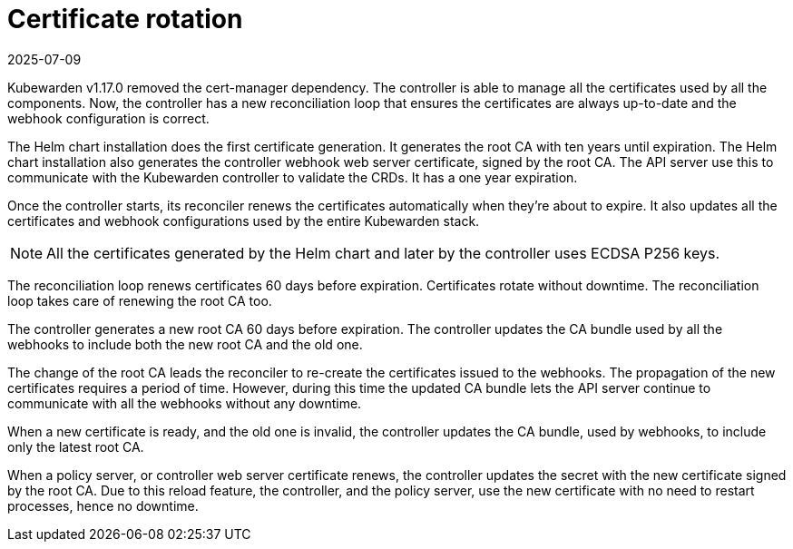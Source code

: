 = Certificate rotation
:revdate: 2025-07-09
:page-revdate: {revdate}
:description: Learn how to configure Kubewarden for secure certificate management and automatic renewal with minimal downtime.
:doc-persona: ["kubewarden-operator"]
:doc-topic: ["explanations", "certificates"]
:doc-type: ["explanation"]
:keywords: ["kubewarden", "certificate", "controller", "reconciliation"]
:sidebar_label: Certificate rotation
:sidebar_position: 21

Kubewarden v1.17.0 removed the cert-manager dependency. The controller is able
to manage all the certificates used by all the components. Now, the
controller has a new reconciliation loop that ensures the certificates are
always up-to-date and the webhook configuration is correct.

The Helm chart installation does the first certificate generation. It
generates the root CA with ten years until expiration. The Helm chart
installation also generates the controller webhook web server certificate,
signed by the root CA. The API server use this to communicate with the
Kubewarden controller to validate the CRDs. It has a one year expiration.

Once the controller starts, its reconciler renews the certificates
automatically when they're about to expire. It also updates all the
certificates and webhook configurations used by the entire Kubewarden stack.

[NOTE]
====
All the certificates generated by the Helm chart and later by the controller uses
ECDSA P256 keys.
====

The reconciliation loop renews certificates 60 days before expiration.
Certificates rotate without downtime. The reconciliation loop takes care of
renewing the root CA too.

The controller generates a new root CA 60 days before expiration. The
controller updates the CA bundle used by all the webhooks to include both the
new root CA and the old one.

The change of the root CA leads the reconciler to re-create the certificates
issued to the webhooks. The propagation of the new certificates requires a
period of time. However, during this time the updated CA bundle lets the API
server continue to communicate with all the webhooks without any downtime.

When a new certificate is ready, and the old one is invalid, the controller
updates the CA bundle, used by webhooks, to include only the latest root
CA.

When a policy server, or controller web server certificate
renews, the controller updates the secret with the new certificate signed by
the root CA. Due to this reload feature, the controller, and the policy server,
use the new certificate with no need to restart processes, hence no downtime.
